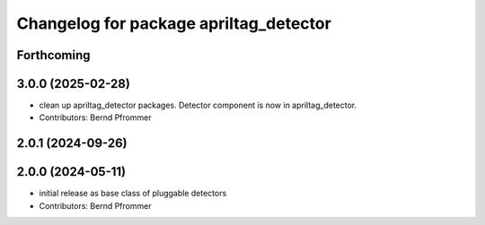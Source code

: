 ^^^^^^^^^^^^^^^^^^^^^^^^^^^^^^^^^^^^^^^
Changelog for package apriltag_detector
^^^^^^^^^^^^^^^^^^^^^^^^^^^^^^^^^^^^^^^

Forthcoming
-----------

3.0.0 (2025-02-28)
------------------
* clean up apriltag_detector packages. Detector component is now in apriltag_detector.
* Contributors: Bernd Pfrommer

2.0.1 (2024-09-26)
------------------

2.0.0 (2024-05-11)
------------------
* initial release as base class of pluggable detectors
* Contributors: Bernd Pfrommer
